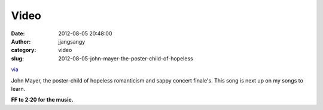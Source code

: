 Video
#####
:date: 2012-08-05 20:48:00
:author: jjangsangy
:category: video
:slug: 2012-08-05-john-mayer-the-poster-child-of-hopeless

`via <None>`__

John Mayer, the poster-child of hopeless romanticism and sappy concert
finale's. This song is next up on my songs to learn.



**FF to 2:20 for the music.**


